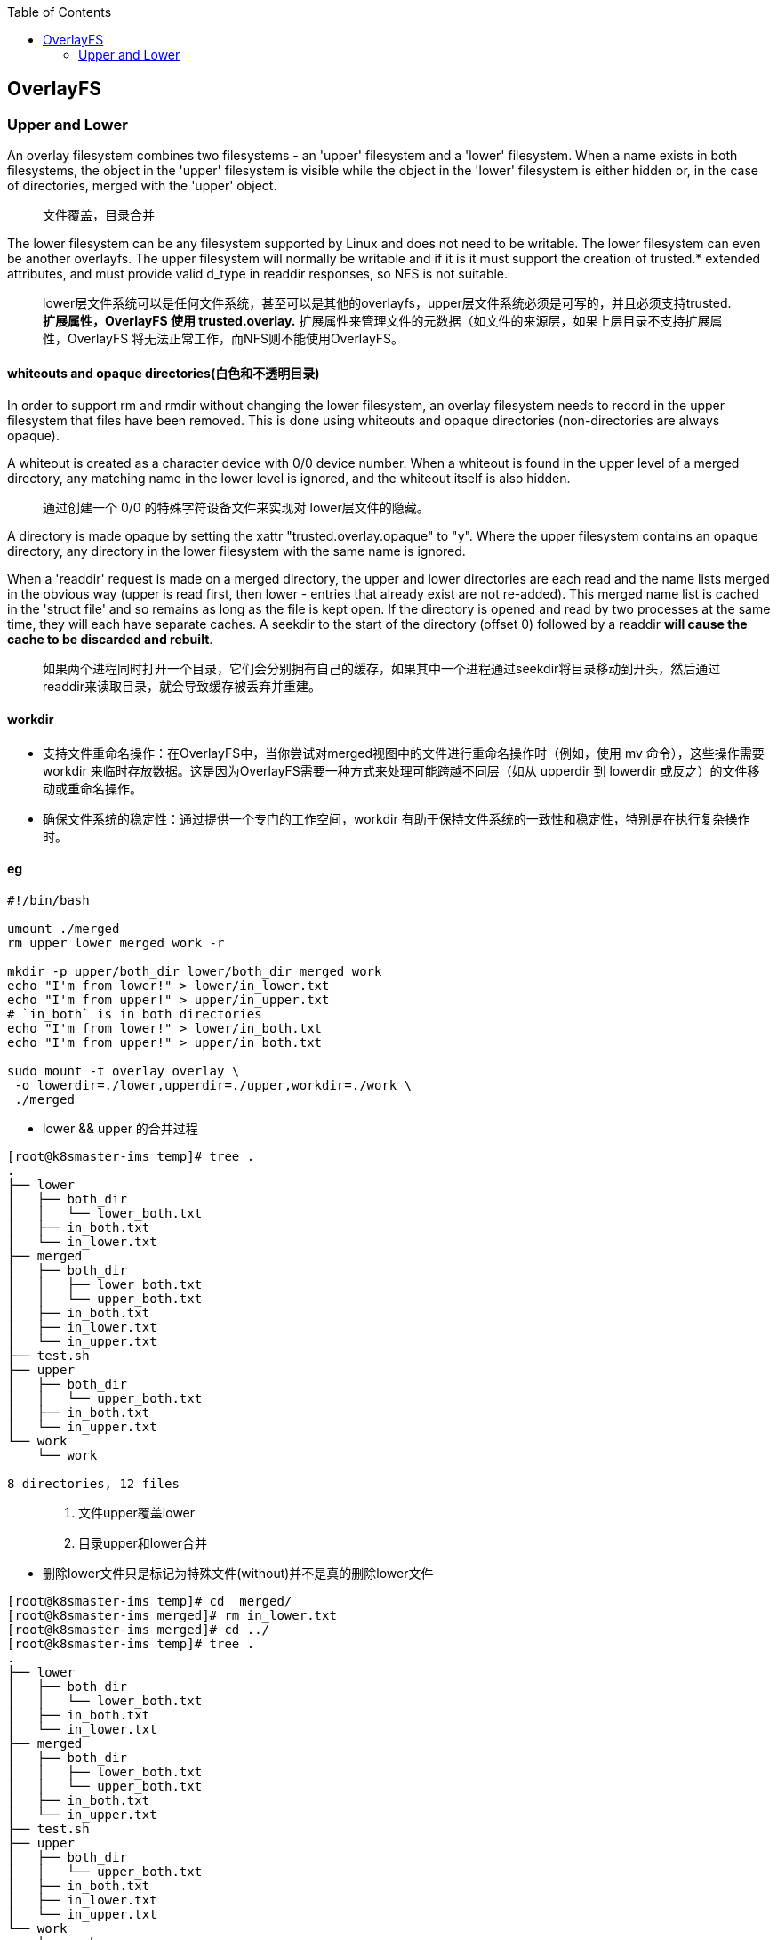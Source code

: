 :toc:

// 保证所有的目录层级都可以正常显示图片
:path: docker_containerd/
:imagesdir: ../image/

// 只有book调用的时候才会走到这里
ifdef::rootpath[]
:imagesdir: {rootpath}{path}{imagesdir}
endif::rootpath[]

// 用于文件跳转
ifndef::rootpath[]
:rootpath: ../
endif::rootpath[]

== OverlayFS

=== Upper and Lower

An overlay filesystem combines two filesystems - an 'upper' filesystem  and a 'lower' filesystem.  When a name exists in both filesystems, the object in the 'upper' filesystem is visible while the object in the 'lower' filesystem is either hidden or, in the case of directories, merged with the 'upper' object.

> 文件覆盖，目录合并

The lower filesystem can be any filesystem supported by Linux and does not need to be writable.  The lower filesystem can even be another overlayfs.  The upper filesystem will normally be writable and if it is it must support the creation of trusted.* extended attributes, and must provide valid d_type in readdir responses, so NFS is not suitable.

> lower层文件系统可以是任何文件系统，甚至可以是其他的overlayfs，upper层文件系统必须是可写的，并且必须支持trusted.*扩展属性，OverlayFS 使用 trusted.overlay.* 扩展属性来管理文件的元数据（如文件的来源层，如果上层目录不支持扩展属性，OverlayFS 将无法正常工作，而NFS则不能使用OverlayFS。


==== whiteouts and opaque directories(白色和不透明目录)

In order to support rm and rmdir without changing the lower filesystem, an overlay filesystem needs to record in the upper filesystem that files have been removed.  This is done using whiteouts and opaque directories (non-directories are always opaque).

A whiteout is created as a character device with 0/0 device number.  When a whiteout is found in the upper level of a merged directory, any matching name in the lower level is ignored, and the whiteout itself is also hidden.

> 通过创建一个 0/0 的特殊字符设备文件来实现对 lower层文件的隐藏。

A directory is made opaque by setting the xattr "trusted.overlay.opaque"
to "y".  Where the upper filesystem contains an opaque directory, any
directory in the lower filesystem with the same name is ignored.

When a 'readdir' request is made on a merged directory, the upper and  lower directories are each read and the name lists merged in the obvious way (upper is read first, then lower - entries that already exist are not re-added). This merged name list is cached in the 'struct file' and so remains as long as the file is kept open.  If the directory is opened and read by two processes at the same time, they
will each have separate caches.  A seekdir to the start of the directory (offset 0) followed by a readdir *will cause the cache to be discarded and rebuilt*.

> 如果两个进程同时打开一个目录，它们会分别拥有自己的缓存，如果其中一个进程通过seekdir将目录移动到开头，然后通过readdir来读取目录，就会导致缓存被丢弃并重建。

====  workdir

- 支持文件重命名操作：在OverlayFS中，当你尝试对merged视图中的文件进行重命名操作时（例如，使用 mv 命令），这些操作需要 workdir 来临时存放数据。这是因为OverlayFS需要一种方式来处理可能跨越不同层（如从 upperdir 到 lowerdir 或反之）的文件移动或重命名操作。
- 确保文件系统的稳定性：通过提供一个专门的工作空间，workdir 有助于保持文件系统的一致性和稳定性，特别是在执行复杂操作时。

==== eg

[source,bash]
----
#!/bin/bash

umount ./merged
rm upper lower merged work -r

mkdir -p upper/both_dir lower/both_dir merged work
echo "I'm from lower!" > lower/in_lower.txt
echo "I'm from upper!" > upper/in_upper.txt
# `in_both` is in both directories
echo "I'm from lower!" > lower/in_both.txt
echo "I'm from upper!" > upper/in_both.txt

sudo mount -t overlay overlay \
 -o lowerdir=./lower,upperdir=./upper,workdir=./work \
 ./merged
----

- lower && upper 的合并过程

[source,bash]
----
[root@k8smaster-ims temp]# tree .
.
├── lower
│   ├── both_dir
│   │   └── lower_both.txt
│   ├── in_both.txt
│   └── in_lower.txt
├── merged
│   ├── both_dir
│   │   ├── lower_both.txt
│   │   └── upper_both.txt
│   ├── in_both.txt
│   ├── in_lower.txt
│   └── in_upper.txt
├── test.sh
├── upper
│   ├── both_dir
│   │   └── upper_both.txt
│   ├── in_both.txt
│   └── in_upper.txt
└── work
    └── work

8 directories, 12 files
----

> 1. 文件upper覆盖lower
2. 目录upper和lower合并


- 删除lower文件只是标记为特殊文件(without)并不是真的删除lower文件

[source,bash]
----
[root@k8smaster-ims temp]# cd  merged/
[root@k8smaster-ims merged]# rm in_lower.txt
[root@k8smaster-ims merged]# cd ../
[root@k8smaster-ims temp]# tree .
.
├── lower
│   ├── both_dir
│   │   └── lower_both.txt
│   ├── in_both.txt
│   └── in_lower.txt
├── merged
│   ├── both_dir
│   │   ├── lower_both.txt
│   │   └── upper_both.txt
│   ├── in_both.txt
│   └── in_upper.txt
├── test.sh
├── upper
│   ├── both_dir
│   │   └── upper_both.txt
│   ├── in_both.txt
│   ├── in_lower.txt
│   └── in_upper.txt
└── work
    └── work
        └── #f0d

8 directories, 13 files
[root@k8smaster-ims temp]# ls -al upper/
total 20
drwxr-xr-x 3 root root 4096 Feb 17 10:14 .
drwxr-xr-x 6 root root 4096 Feb 17 10:09 ..
drwxr-xr-x 2 root root 4096 Feb 17 10:09 both_dir
-rw-r--r-- 1 root root   16 Feb 17 10:09 in_both.txt
c--------- 2 root root 0, 0 Feb 17 10:14 in_lower.txt
-rw-r--r-- 1 root root   16 Feb 17 10:09 in_upper.txt
----

- mv或者对公共文件操作会在work生成临时文件

[source,bash]
----
[root@k8smaster-ims temp]# mv ./merged/both_dir/ ./merged/mv_dir
[root@k8smaster-ims temp]# tree .
.
├── lower
│   ├── both_dir
│   │   └── lower_both.txt
│   ├── in_both.txt
│   └── in_lower.txt
├── merged
│   ├── in_both.txt
│   ├── in_lower.txt
│   ├── in_upper.txt
│   └── mv_dir
│       ├── lower_both.txt
│       └── upper_both.txt
├── test.sh
├── upper
│   ├── both_dir
│   ├── in_both.txt
│   ├── in_upper.txt
│   └── mv_dir
│       ├── lower_both.txt
│       └── upper_both.txt
└── work
    └── work
        └── #f1b

8 directories, 15 files
----

从上面的操作可以看出，向merged中写入文件其实就是向本地磁盘写入文件

==== 用验证prometheus的pod进行验证

- 使用 `kubectl describe pod prometheus-k8s-0 -n base-services ` 查看prometheus的容器ID

- 查看对应容器的挂载信息

`cat /proc/mounts |grep 3f7a1307348a597f2ea8abc82f45d4d12c3e8851197a657a82f1daba51d5dd43`

[source,bash]
----
[root@k8smaster-ims ~]# cat /proc/mounts |grep 3f7a1307348a597f2ea8abc82f45d4d12c3e8851197a657a82f1daba51d5dd43
overlay /run/containerd/io.containerd.runtime.v2.task/k8s.io/3f7a1307348a597f2ea8abc82f45d4d12c3e8851197a657a82f1daba51d5dd43/rootfs overlay rw,relatime,
lowerdir=/var/lib/containerd/io.containerd.snapshotter.v1.overlayfs/snapshots/912/fs:/var/lib/containerd/io.containerd.snapshotter.v1.overlayfs/snapshots/911/fs:/var/lib/containerd/io.containerd.snapshotter.v1.overlayfs/snapshots/910/fs:/var/lib/containerd/io.containerd.snapshotter.v1.overlayfs/snapshots/909/fs:/var/lib/containerd/io.containerd.snapshotter.v1.overlayfs/snapshots/908/fs:/var/lib/containerd/io.containerd.snapshotter.v1.overlayfs/snapshots/907/fs:/var/lib/containerd/io.containerd.snapshotter.v1.overlayfs/snapshots/906/fs:/var/lib/containerd/io.containerd.snapshotter.v1.overlayfs/snapshots/905/fs:/var/lib/containerd/io.containerd.snapshotter.v1.overlayfs/snapshots/904/fs:/var/lib/containerd/io.containerd.snapshotter.v1.overlayfs/snapshots/903/fs:/var/lib/containerd/io.containerd.snapshotter.v1.overlayfs/snapshots/902/fs:/var/lib/containerd/io.containerd.snapshotter.v1.overlayfs/snapshots/901/fs,
upperdir=/var/lib/containerd/io.containerd.snapshotter.v1.overlayfs/snapshots/1216/fs,
workdir=/var/lib/containerd/io.containerd.snapshotter.v1.overlayfs/snapshots/1216/work 0 0
----

- 对比mount文件和容器的挂载信息

[source,bash]
----
[root@k8smaster-ims prometheus]# pwd
/run/containerd/io.containerd.runtime.v2.task/k8s.io/3f7a1307348a597f2ea8abc82f45d4d12c3e8851197a657a82f1daba51d5dd43/rootfs/etc/prometheus
[root@k8smaster-ims prometheus]# ls
certs  config_out  console_libraries  consoles  prometheus.yml  rules  web_config
[root@k8smaster-ims prometheus]# kubectl exec -it prometheus-k8s-0  -n base-services -- sh
/prometheus $ cd  /etc/prometheus/
/etc/prometheus $ ls
certs              console_libraries  prometheus.yml     web_config
config_out         consoles           rules
----

经过对比可以看到挂在目录和文件目录本身中的文件是相同的。

==== 为什么直接在容器中写文件比宿主机上写文件性能差

虽然都是在写到宿主机上，但是容器中的文件系统是overlayfs，overlayfs需要每次在打开或者查询文件时先从upper目录，然后再遍历各个lower子目录，最终确定文件的操作方式（是否需要创建临时文件，是否需要创建without文件等），特别是频繁的创建或者读取小文件时，性能会比直接在宿主机上操作较低。详情参见： https://www.kernel.org/doc/Documentation/filesystems/overlayfs.txt[kernel overlayfs]



















